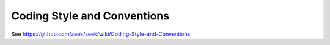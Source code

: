 ============================
Coding Style and Conventions
============================

See https://github.com/zeek/zeek/wiki/Coding-Style-and-Conventions
